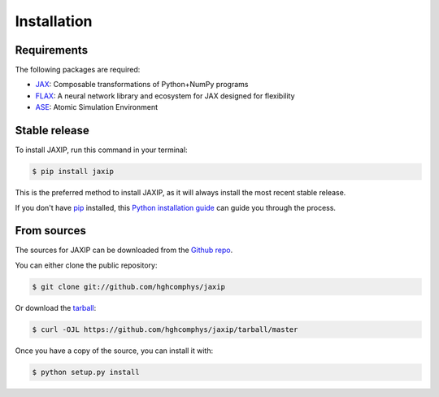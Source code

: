 .. highlight:: shell

============
Installation
============

Requirements
------------

The following packages are required:

* `JAX`_: Composable transformations of Python+NumPy programs
* `FLAX`_: A neural network library and ecosystem for JAX designed for flexibility
* `ASE`_: Atomic Simulation Environment


.. _JAX: https://github.com/google/jax
.. _FLAX: https://github.com/google/flax
.. _ASE: https://wiki.fysik.dtu.dk/ase/



Stable release
--------------

To install JAXIP, run this command in your terminal:

.. code-block:: console

    $ pip install jaxip

This is the preferred method to install JAXIP, as it will always install the most recent stable release.

If you don't have `pip`_ installed, this `Python installation guide`_ can guide
you through the process.

.. _pip: https://pip.pypa.io
.. _Python installation guide: http://docs.python-guide.org/en/latest/starting/installation/


From sources
------------

The sources for JAXIP can be downloaded from the `Github repo`_.

You can either clone the public repository:

.. code-block:: console

    $ git clone git://github.com/hghcomphys/jaxip

Or download the `tarball`_:

.. code-block:: console

    $ curl -OJL https://github.com/hghcomphys/jaxip/tarball/master

Once you have a copy of the source, you can install it with:

.. code-block:: console

    $ python setup.py install


.. _Github repo: https://github.com/hghcomphys/jaxip
.. _tarball: https://github.com/hghcomphys/jaxip/tarball/master
